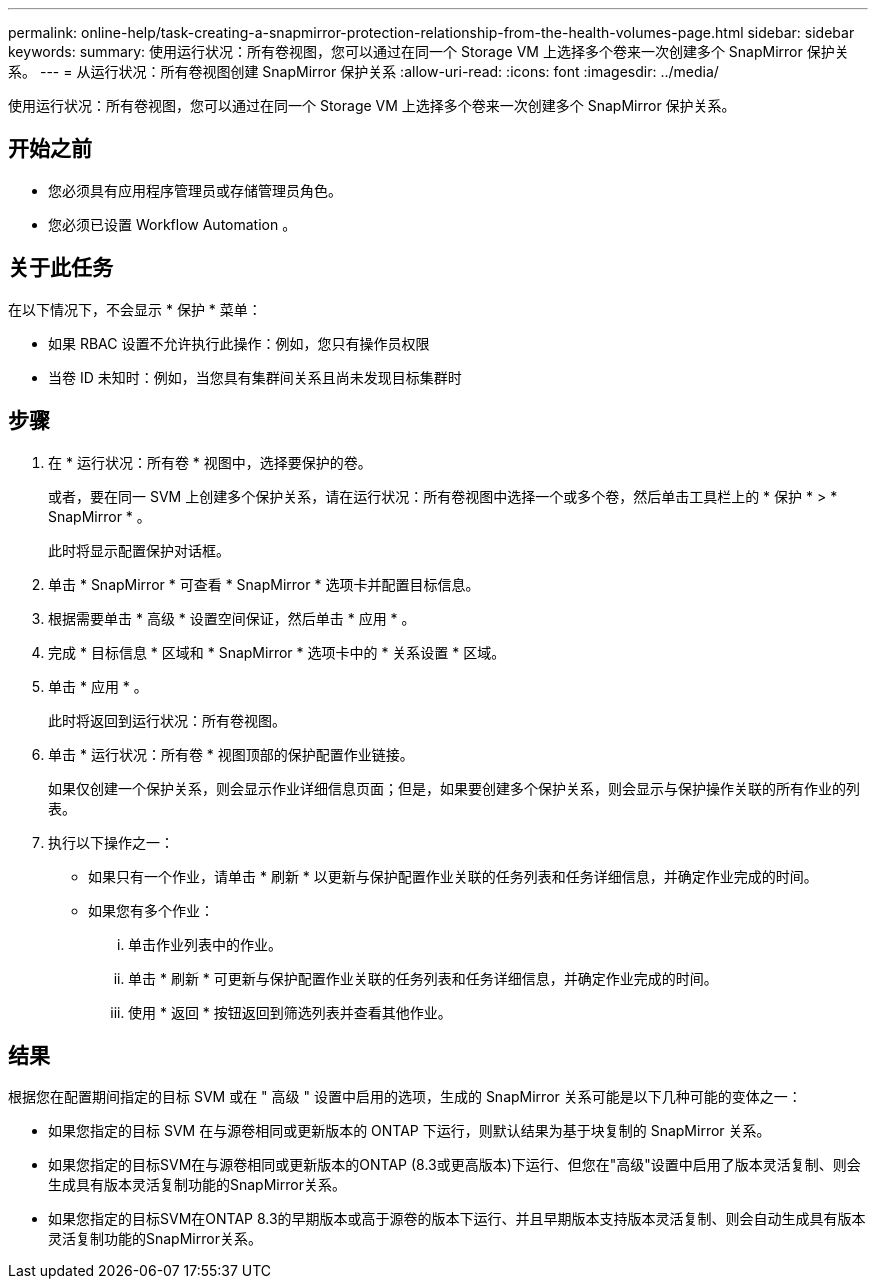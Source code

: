---
permalink: online-help/task-creating-a-snapmirror-protection-relationship-from-the-health-volumes-page.html 
sidebar: sidebar 
keywords:  
summary: 使用运行状况：所有卷视图，您可以通过在同一个 Storage VM 上选择多个卷来一次创建多个 SnapMirror 保护关系。 
---
= 从运行状况：所有卷视图创建 SnapMirror 保护关系
:allow-uri-read: 
:icons: font
:imagesdir: ../media/


[role="lead"]
使用运行状况：所有卷视图，您可以通过在同一个 Storage VM 上选择多个卷来一次创建多个 SnapMirror 保护关系。



== 开始之前

* 您必须具有应用程序管理员或存储管理员角色。
* 您必须已设置 Workflow Automation 。




== 关于此任务

在以下情况下，不会显示 * 保护 * 菜单：

* 如果 RBAC 设置不允许执行此操作：例如，您只有操作员权限
* 当卷 ID 未知时：例如，当您具有集群间关系且尚未发现目标集群时




== 步骤

. 在 * 运行状况：所有卷 * 视图中，选择要保护的卷。
+
或者，要在同一 SVM 上创建多个保护关系，请在运行状况：所有卷视图中选择一个或多个卷，然后单击工具栏上的 * 保护 * > * SnapMirror * 。

+
此时将显示配置保护对话框。

. 单击 * SnapMirror * 可查看 * SnapMirror * 选项卡并配置目标信息。
. 根据需要单击 * 高级 * 设置空间保证，然后单击 * 应用 * 。
. 完成 * 目标信息 * 区域和 * SnapMirror * 选项卡中的 * 关系设置 * 区域。
. 单击 * 应用 * 。
+
此时将返回到运行状况：所有卷视图。

. 单击 * 运行状况：所有卷 * 视图顶部的保护配置作业链接。
+
如果仅创建一个保护关系，则会显示作业详细信息页面；但是，如果要创建多个保护关系，则会显示与保护操作关联的所有作业的列表。

. 执行以下操作之一：
+
** 如果只有一个作业，请单击 * 刷新 * 以更新与保护配置作业关联的任务列表和任务详细信息，并确定作业完成的时间。
** 如果您有多个作业：
+
... 单击作业列表中的作业。
... 单击 * 刷新 * 可更新与保护配置作业关联的任务列表和任务详细信息，并确定作业完成的时间。
... 使用 * 返回 * 按钮返回到筛选列表并查看其他作业。








== 结果

根据您在配置期间指定的目标 SVM 或在 " 高级 " 设置中启用的选项，生成的 SnapMirror 关系可能是以下几种可能的变体之一：

* 如果您指定的目标 SVM 在与源卷相同或更新版本的 ONTAP 下运行，则默认结果为基于块复制的 SnapMirror 关系。
* 如果您指定的目标SVM在与源卷相同或更新版本的ONTAP (8.3或更高版本)下运行、但您在"高级"设置中启用了版本灵活复制、则会生成具有版本灵活复制功能的SnapMirror关系。
* 如果您指定的目标SVM在ONTAP 8.3的早期版本或高于源卷的版本下运行、并且早期版本支持版本灵活复制、则会自动生成具有版本灵活复制功能的SnapMirror关系。

